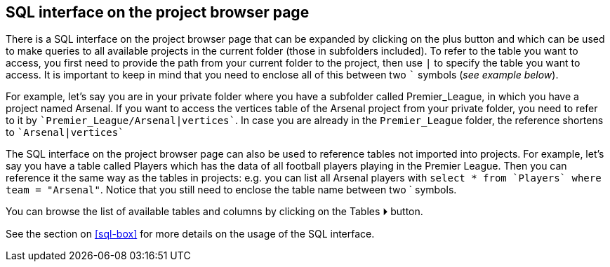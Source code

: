 [[global-sql-box]]
## SQL interface on the project browser page

There is a SQL interface on the project browser page that can be expanded by clicking on the plus
button and which can be used to make queries to all available projects in the current folder
(those in subfolders included). To refer to the table you want to access, you first need to provide the path from
your current folder to the project, then use `|` to specify the table you want to access. It is important to keep
in mind that you need to enclose all of this between two `{backtick}` symbols (_see example below_).

For example, let's say you are in your private folder where you have a subfolder called Premier_League, in which you
have a project named Arsenal. If you want to access the vertices table of the Arsenal project from your private folder,
you need to refer to it by `{backtick}Premier_League/Arsenal|vertices{backtick}`. In case you are already in the
`Premier_League` folder, the reference shortens to `{backtick}Arsenal|vertices{backtick}`

The SQL interface on the project browser page can also be used to reference tables not imported into projects. For
example, let's say you have a table called Players which has the data of all football players playing in the
Premier League. Then you can reference it the same way as the tables in projects: e.g. you can list all Arsenal players
with `select * from {backtick}Players{backtick} where team = "Arsenal"`. Notice that you still need to enclose the
table name between two {backtick} symbols.

You can browse the list of available tables and columns by clicking on the
+++<label class="btn btn-primary">Tables ⏵</label>+++
button.

See the section on <<sql-box>> for more details on the usage of the SQL interface.
